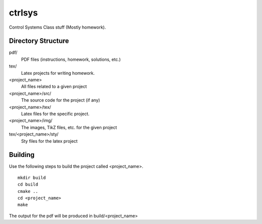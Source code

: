 ctrlsys
-------
Control Systems Class stuff (Mostly homework).

Directory Structure
===================

pdf/
  PDF files (instructions, homework, solutions, etc.)

tex/
  Latex projects for writing homework.

<project_name>
  All files related to a given project

<project_name>/src/
  The source code for the project (if any)

<project_name>/tex/
  Latex files for the specific project.

<project_name>/img/
  The images, TikZ files, etc. for the given project

tex/<project_name>/sty/
  Sty files for the latex project

Building
========

Use the following steps to build the project called <project_name>.

::

  mkdir build
  cd build
  cmake ..
  cd <project_name>
  make

The output for the pdf will be produced in build/<project_name>
